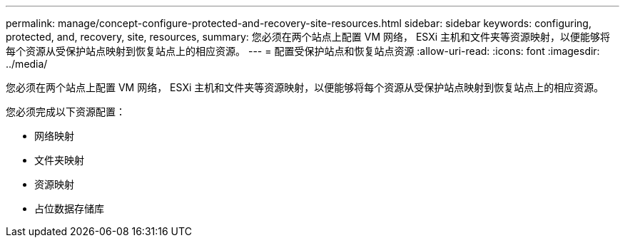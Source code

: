 ---
permalink: manage/concept-configure-protected-and-recovery-site-resources.html 
sidebar: sidebar 
keywords: configuring, protected, and, recovery, site, resources, 
summary: 您必须在两个站点上配置 VM 网络， ESXi 主机和文件夹等资源映射，以便能够将每个资源从受保护站点映射到恢复站点上的相应资源。 
---
= 配置受保护站点和恢复站点资源
:allow-uri-read: 
:icons: font
:imagesdir: ../media/


[role="lead"]
您必须在两个站点上配置 VM 网络， ESXi 主机和文件夹等资源映射，以便能够将每个资源从受保护站点映射到恢复站点上的相应资源。

您必须完成以下资源配置：

* 网络映射
* 文件夹映射
* 资源映射
* 占位数据存储库

